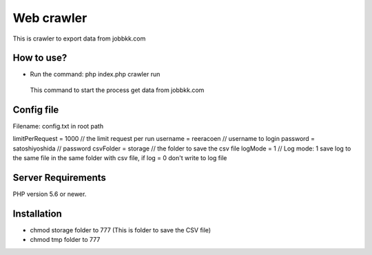 ###################
Web crawler
###################

This is crawler to export data from jobbkk.com

*******************
How to use?
*******************

- Run the command: php index.php crawler run
 This command to start the process get data from jobbkk.com


**************************
Config file
**************************

Filename: config.txt in root path

limitPerRequest = 1000 // the limit request per run
username = reeracoen // username to login
password = satoshiyoshida // password
csvFolder = storage // the folder to save the csv file
logMode = 1 // Log mode: 1 save log to the same file in the same folder with csv file, if log = 0 don't write to log file

*******************
Server Requirements
*******************

PHP version 5.6 or newer.

************
Installation
************

- chmod storage folder to 777 (This is folder to save the CSV file)
- chmod tmp folder to 777
